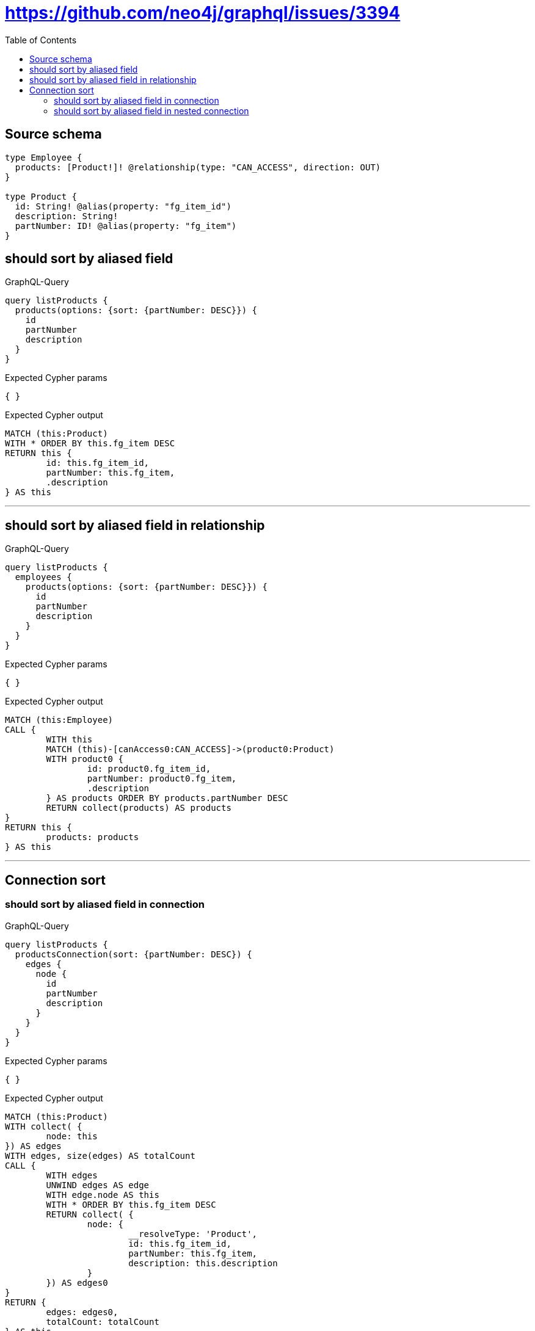 :toc:

= https://github.com/neo4j/graphql/issues/3394

== Source schema

[source,graphql,schema=true]
----
type Employee {
  products: [Product!]! @relationship(type: "CAN_ACCESS", direction: OUT)
}

type Product {
  id: String! @alias(property: "fg_item_id")
  description: String!
  partNumber: ID! @alias(property: "fg_item")
}
----

== should sort by aliased field

.GraphQL-Query
[source,graphql]
----
query listProducts {
  products(options: {sort: {partNumber: DESC}}) {
    id
    partNumber
    description
  }
}
----

.Expected Cypher params
[source,json]
----
{ }
----

.Expected Cypher output
[source,cypher]
----
MATCH (this:Product)
WITH * ORDER BY this.fg_item DESC
RETURN this {
	id: this.fg_item_id,
	partNumber: this.fg_item,
	.description
} AS this
----

'''

== should sort by aliased field in relationship

.GraphQL-Query
[source,graphql]
----
query listProducts {
  employees {
    products(options: {sort: {partNumber: DESC}}) {
      id
      partNumber
      description
    }
  }
}
----

.Expected Cypher params
[source,json]
----
{ }
----

.Expected Cypher output
[source,cypher]
----
MATCH (this:Employee)
CALL {
	WITH this
	MATCH (this)-[canAccess0:CAN_ACCESS]->(product0:Product)
	WITH product0 {
		id: product0.fg_item_id,
		partNumber: product0.fg_item,
		.description
	} AS products ORDER BY products.partNumber DESC
	RETURN collect(products) AS products
}
RETURN this {
	products: products
} AS this
----

'''

== Connection sort

=== should sort by aliased field in connection

.GraphQL-Query
[source,graphql]
----
query listProducts {
  productsConnection(sort: {partNumber: DESC}) {
    edges {
      node {
        id
        partNumber
        description
      }
    }
  }
}
----

.Expected Cypher params
[source,json]
----
{ }
----

.Expected Cypher output
[source,cypher]
----
MATCH (this:Product)
WITH collect( {
	node: this
}) AS edges
WITH edges, size(edges) AS totalCount
CALL {
	WITH edges
	UNWIND edges AS edge
	WITH edge.node AS this
	WITH * ORDER BY this.fg_item DESC
	RETURN collect( {
		node: {
			__resolveType: 'Product',
			id: this.fg_item_id,
			partNumber: this.fg_item,
			description: this.description
		}
	}) AS edges0
}
RETURN {
	edges: edges0,
	totalCount: totalCount
} AS this
----

'''

=== should sort by aliased field in nested connection

.GraphQL-Query
[source,graphql]
----
query listProducts {
  employees {
    productsConnection(sort: {node: {partNumber: DESC}}) {
      edges {
        node {
          id
          partNumber
          description
        }
      }
    }
  }
}
----

.Expected Cypher params
[source,json]
----
{ }
----

.Expected Cypher output
[source,cypher]
----
MATCH (this:Employee)
CALL {
	WITH this
	MATCH (this)-[canAccess0:CAN_ACCESS]->(product0:Product)
	WITH collect( {
		node: product0,
		relationship: canAccess0
	}) AS edges
	WITH edges, size(edges) AS totalCount
	CALL {
		WITH edges
		UNWIND edges AS edge
		WITH edge.node AS product0, edge.relationship AS canAccess0 ORDER BY product0.fg_item DESC
		RETURN collect( {
			node: {
				__resolveType: 'Product',
				id: product0.fg_item_id,
				partNumber: product0.fg_item,
				description: product0.description
			}
		}) AS productsConnectionEdges
	}
	RETURN {
		edges: productsConnectionEdges,
		totalCount: totalCount
	} AS productsConnection
}
RETURN this {
	productsConnection: productsConnection
} AS this
----

'''


